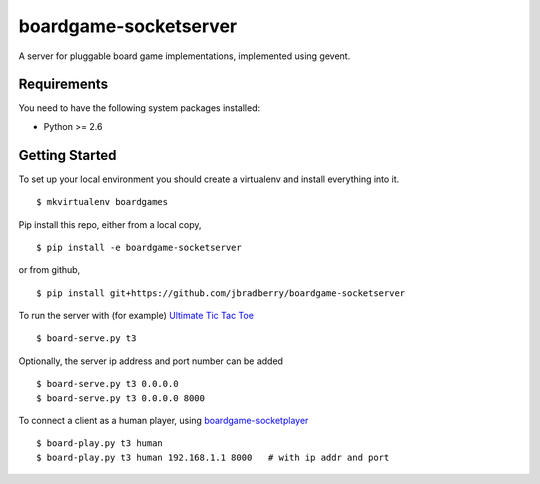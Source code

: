 boardgame-socketserver
======================

A server for pluggable board game implementations, implemented using gevent.


Requirements
------------

You need to have the following system packages installed:

* Python >= 2.6


Getting Started
---------------

To set up your local environment you should create a virtualenv and
install everything into it. ::

    $ mkvirtualenv boardgames

Pip install this repo, either from a local copy, ::

    $ pip install -e boardgame-socketserver

or from github, ::

    $ pip install git+https://github.com/jbradberry/boardgame-socketserver

To run the server with (for example) `Ultimate Tic Tac Toe
<https://github.com/jbradberry/ultimate_tictactoe>`_ ::

    $ board-serve.py t3

Optionally, the server ip address and port number can be added ::

    $ board-serve.py t3 0.0.0.0
    $ board-serve.py t3 0.0.0.0 8000

To connect a client as a human player, using `boardgame-socketplayer <https://github.com/jbradberry/boardgame-socketplayer>`_ ::

    $ board-play.py t3 human
    $ board-play.py t3 human 192.168.1.1 8000   # with ip addr and port
